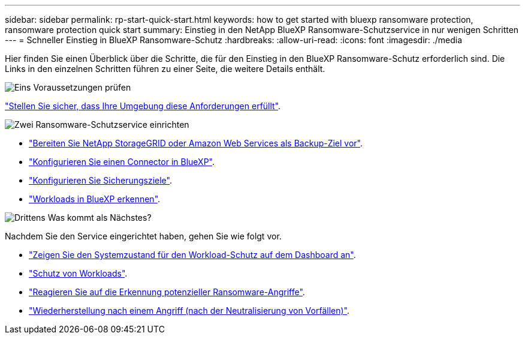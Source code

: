 ---
sidebar: sidebar 
permalink: rp-start-quick-start.html 
keywords: how to get started with bluexp ransomware protection, ransomware protection quick start 
summary: Einstieg in den NetApp BlueXP Ransomware-Schutzservice in nur wenigen Schritten 
---
= Schneller Einstieg in BlueXP Ransomware-Schutz
:hardbreaks:
:allow-uri-read: 
:icons: font
:imagesdir: ./media


[role="lead"]
Hier finden Sie einen Überblick über die Schritte, die für den Einstieg in den BlueXP Ransomware-Schutz erforderlich sind. Die Links in den einzelnen Schritten führen zu einer Seite, die weitere Details enthält.

.image:https://raw.githubusercontent.com/NetAppDocs/common/main/media/number-1.png["Eins"] Voraussetzungen prüfen
[role="quick-margin-para"]
link:rp-start-prerequisites.html["Stellen Sie sicher, dass Ihre Umgebung diese Anforderungen erfüllt"].

.image:https://raw.githubusercontent.com/NetAppDocs/common/main/media/number-2.png["Zwei"] Ransomware-Schutzservice einrichten
[role="quick-margin-list"]
* link:rp-start-setup.html["Bereiten Sie NetApp StorageGRID oder Amazon Web Services als Backup-Ziel vor"].
* link:rp-start-setup.html["Konfigurieren Sie einen Connector in BlueXP"].
* link:rp-start-setup.html["Konfigurieren Sie Sicherungsziele"].
* link:rp-start-discover.html["Workloads in BlueXP erkennen"].


.image:https://raw.githubusercontent.com/NetAppDocs/common/main/media/number-3.png["Drittens"] Was kommt als Nächstes?
[role="quick-margin-para"]
Nachdem Sie den Service eingerichtet haben, gehen Sie wie folgt vor.

[role="quick-margin-list"]
* link:rp-use-dashboard.html["Zeigen Sie den Systemzustand für den Workload-Schutz auf dem Dashboard an"].
* link:rp-use-protect.html["Schutz von Workloads"].
* link:rp-use-alert.html["Reagieren Sie auf die Erkennung potenzieller Ransomware-Angriffe"].
* link:rp-use-recover.html["Wiederherstellung nach einem Angriff (nach der Neutralisierung von Vorfällen)"].

